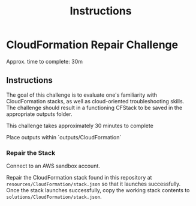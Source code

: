 #+TITLE: Instructions

* CloudFormation Repair Challenge
Approx. time to complete: 30m

** Instructions
The goal of this challenge is to evaluate one's familiarity with CloudFormation stacks, as well
as cloud-oriented troubleshooting skills.  The challenge should result in a functioning CFStack
to be saved in the appropriate outputs folder.

This challenge takes approximately 30 minutes to complete

Place outputs within `outputs/CloudFormation`

*** Repair the Stack
Connect to an AWS sandbox account.

Repair the CloudFormation stack found in this repository at ~resources/CloudFormation/stack.json~
so that it launches successfully. Once the stack launches successfully, copy the working stack
contents to ~solutions/CloudFormation/stack.json~.

